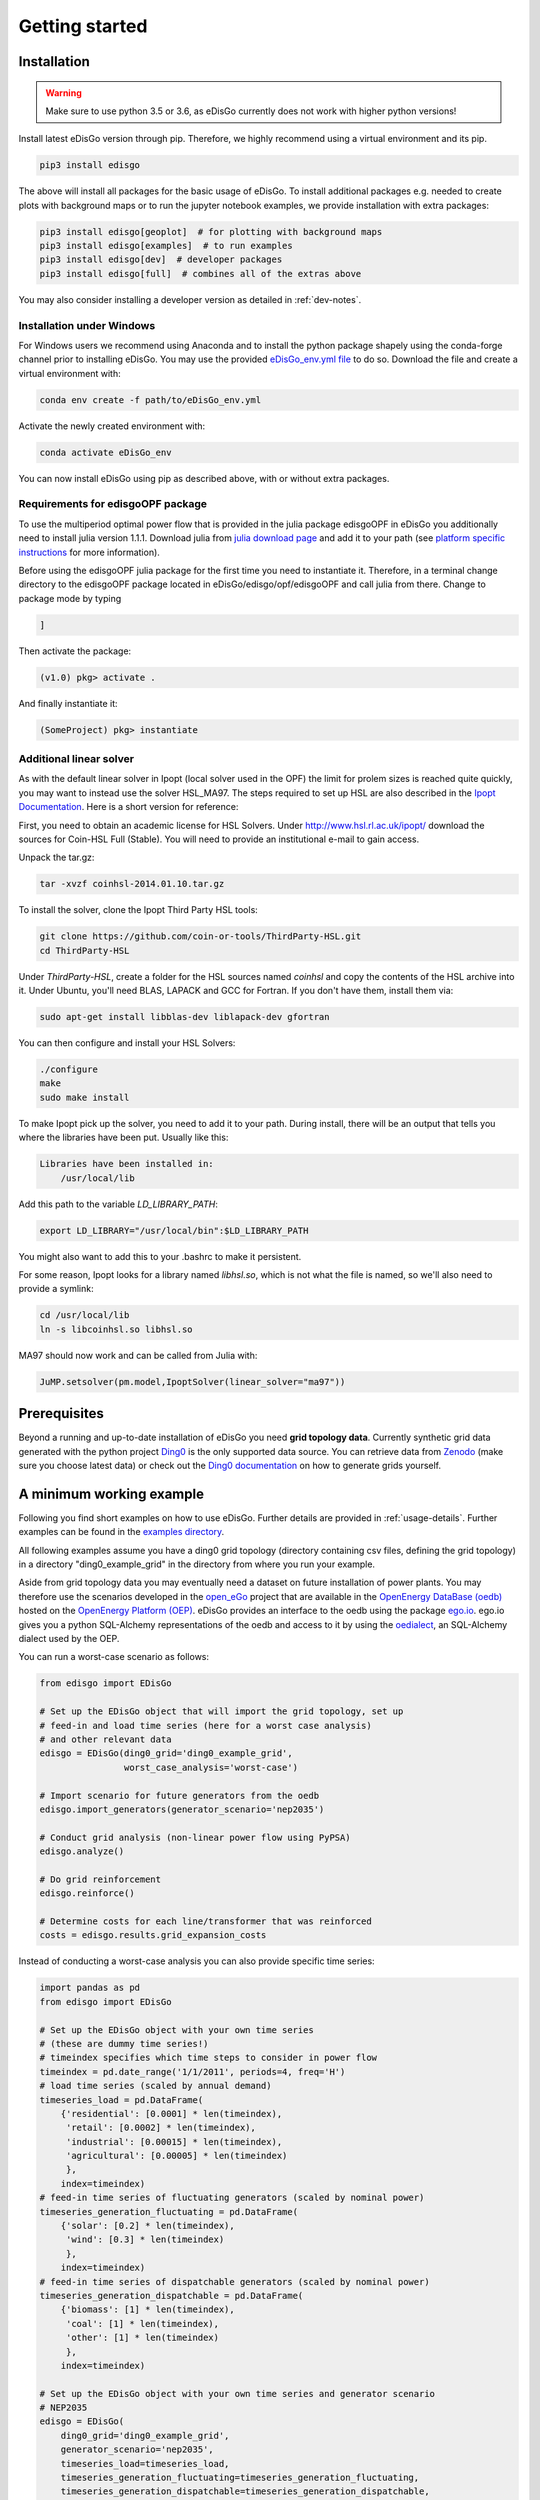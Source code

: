 .. _quickstart:

Getting started
================

Installation
------------

.. warning:: Make sure to use python 3.5 or 3.6, as eDisGo currently does not work with higher python versions!

Install latest eDisGo version through pip. Therefore, we highly recommend using
a virtual environment and its pip.

.. code-block:: bash

    pip3 install edisgo

The above will install all packages for the basic usage of eDisGo. To install
additional packages e.g. needed to create plots with background maps or to run
the jupyter notebook examples, we provide installation with extra packages:

.. code-block:: bash

    pip3 install edisgo[geoplot]  # for plotting with background maps
    pip3 install edisgo[examples]  # to run examples
    pip3 install edisgo[dev]  # developer packages
    pip3 install edisgo[full]  # combines all of the extras above


You may also consider installing a developer version as detailed in
:ref:`dev-notes`.

Installation under Windows
^^^^^^^^^^^^^^^^^^^^^^^^^^^^^^^^^^^

For Windows users we recommend using Anaconda and to install the python package shapely
using the conda-forge channel prior to installing eDisGo. You may use the provided
`eDisGo_env.yml file <https://github.com/openego/eDisGo/blob/features/refactoring/eDisGo_env.yml>`_
to do so. Download the file and create a virtual environment with:

.. code-block:: bash

    conda env create -f path/to/eDisGo_env.yml

Activate the newly created environment with:

.. code-block:: bash

    conda activate eDisGo_env

You can now install eDisGo using pip as described above, with or without extra
packages.

Requirements for edisgoOPF package
^^^^^^^^^^^^^^^^^^^^^^^^^^^^^^^^^^^

To use the multiperiod optimal power flow that is provided in the julia package
edisgoOPF in eDisGo you additionally need to install julia version 1.1.1.
Download julia from
`julia download page <https://julialang.org/downloads/oldreleases/>`_ and
add it to your path (see
`platform specific instructions <https://julialang.org/downloads/platform/>`_
for more information).

Before using the edisgoOPF julia package for the first time you need to
instantiate it. Therefore, in a terminal change directory to the edisgoOPF
package located in eDisGo/edisgo/opf/edisgoOPF and call julia from there.
Change to package mode by typing

.. code-block:: bash

    ]

Then activate the package:

.. code-block:: bash

    (v1.0) pkg> activate .

And finally instantiate it:

.. code-block:: bash

    (SomeProject) pkg> instantiate

.. _prerequisites:

Additional linear solver
^^^^^^^^^^^^^^^^^^^^^^^^^

As with the default linear solver in Ipopt (local solver used in the OPF)
the limit for prolem sizes is reached quite quickly, you may want to instead use
the solver HSL_MA97.
The steps required to set up HSL  are also described in the
`Ipopt Documentation <https://coin-or.github.io/Ipopt/INSTALL.html#DOWNLOAD_HSL>`_.
Here is a short version for reference:

First, you need to obtain an academic license for HSL Solvers.
Under http://www.hsl.rl.ac.uk/ipopt/ download the sources for Coin-HSL Full (Stable).
You will need to provide an institutional e-mail to gain access.

Unpack the tar.gz:

.. code-block:: bash

    tar -xvzf coinhsl-2014.01.10.tar.gz

To install the solver, clone the Ipopt Third Party HSL tools:

.. code-block:: bash

    git clone https://github.com/coin-or-tools/ThirdParty-HSL.git
    cd ThirdParty-HSL


Under `ThirdParty-HSL`, create a folder for the HSL sources named `coinhsl` and
copy the contents of the HSL archive into it.
Under Ubuntu, you'll need BLAS, LAPACK and GCC for Fortran. If you don't have them, install them via:

.. code-block:: bash

    sudo apt-get install libblas-dev liblapack-dev gfortran

You can then configure and install your HSL Solvers:

.. code-block:: bash

    ./configure
    make
    sudo make install

To make Ipopt pick up the solver, you need to add it to your path.
During install, there will be an output that tells you where the libraries have
been put. Usually like this:

.. code-block:: bash

    Libraries have been installed in:
        /usr/local/lib


Add this path to the variable `LD_LIBRARY_PATH`:

.. code-block:: bash

    export LD_LIBRARY="/usr/local/bin":$LD_LIBRARY_PATH

You might also want to add this to your .bashrc to make it persistent.

For some reason, Ipopt looks for a library named `libhsl.so`, which is not what
the file is named, so we'll also need to provide a symlink:

.. code-block:: bash

    cd /usr/local/lib
    ln -s libcoinhsl.so libhsl.so

MA97 should now work and can be called from Julia with:

.. code-block:: julia

    JuMP.setsolver(pm.model,IpoptSolver(linear_solver="ma97"))

Prerequisites
-------------

Beyond a running and up-to-date installation of eDisGo you need **grid topology
data**. Currently synthetic grid data generated with the python project
`Ding0 <https://github.com/openego/ding0>`_
is the only supported data source. You can retrieve data from
`Zenodo <https://zenodo.org/record/890479>`_
(make sure you choose latest data) or check out the
`Ding0 documentation <https://dingo.readthedocs.io/en/dev/usage_details.html#ding0-examples>`_
on how to generate grids yourself.

.. _edisgo-mwe:

A minimum working example
-------------------------

Following you find short examples on how to use eDisGo. Further details are
provided in :ref:`usage-details`. Further examples can be found in the
`examples directory <https://github.com/openego/eDisGo/tree/features/refactoring/examples>`_.

All following examples assume you have a ding0 grid topology (directory containing
csv files, defining the grid topology) in a directory "ding0_example_grid" in
the directory from where you run your example.

Aside from grid topology data you may eventually need a dataset on future
installation of power plants. You may therefore use the scenarios developed in
the `open_eGo <https://openegoproject.wordpress.com>`_ project that
are available in the
`OpenEnergy DataBase (oedb) <https://openenergy-platform.org/dataedit/>`_
hosted on the `OpenEnergy Platform (OEP) <https://oep.iks.cs.ovgu.de/>`_.
eDisGo provides an interface to the oedb using the package
`ego.io <https://github.com/openego/ego.io>`_. ego.io gives you a python
SQL-Alchemy representations of the oedb and access to it by using the
`oedialect <https://github.com/openego/oedialect>`_, an SQL-Alchemy dialect
used by the OEP.

You can run a worst-case scenario as follows:

.. code-block:: python

    from edisgo import EDisGo

    # Set up the EDisGo object that will import the grid topology, set up
    # feed-in and load time series (here for a worst case analysis)
    # and other relevant data
    edisgo = EDisGo(ding0_grid='ding0_example_grid',
                    worst_case_analysis='worst-case')

    # Import scenario for future generators from the oedb
    edisgo.import_generators(generator_scenario='nep2035')

    # Conduct grid analysis (non-linear power flow using PyPSA)
    edisgo.analyze()

    # Do grid reinforcement
    edisgo.reinforce()

    # Determine costs for each line/transformer that was reinforced
    costs = edisgo.results.grid_expansion_costs


Instead of conducting a worst-case analysis you can also provide specific
time series:

.. code-block:: python

    import pandas as pd
    from edisgo import EDisGo

    # Set up the EDisGo object with your own time series 
    # (these are dummy time series!)
    # timeindex specifies which time steps to consider in power flow
    timeindex = pd.date_range('1/1/2011', periods=4, freq='H')
    # load time series (scaled by annual demand)
    timeseries_load = pd.DataFrame(
        {'residential': [0.0001] * len(timeindex),
         'retail': [0.0002] * len(timeindex),
         'industrial': [0.00015] * len(timeindex),
         'agricultural': [0.00005] * len(timeindex)
         },
        index=timeindex)
    # feed-in time series of fluctuating generators (scaled by nominal power)
    timeseries_generation_fluctuating = pd.DataFrame(
        {'solar': [0.2] * len(timeindex),
         'wind': [0.3] * len(timeindex)
         },
        index=timeindex)
    # feed-in time series of dispatchable generators (scaled by nominal power)
    timeseries_generation_dispatchable = pd.DataFrame(
        {'biomass': [1] * len(timeindex),
         'coal': [1] * len(timeindex),
         'other': [1] * len(timeindex)
         },
        index=timeindex)

    # Set up the EDisGo object with your own time series and generator scenario
    # NEP2035
    edisgo = EDisGo(
        ding0_grid='ding0_example_grid',
        generator_scenario='nep2035',
        timeseries_load=timeseries_load,
        timeseries_generation_fluctuating=timeseries_generation_fluctuating,
        timeseries_generation_dispatchable=timeseries_generation_dispatchable,
        timeindex=timeindex)

    # Do grid reinforcement
    edisgo.reinforce()

    # Determine cost for each line/transformer that was reinforced
    costs = edisgo.results.grid_expansion_costs

Time series for loads and fluctuating generators can also be automatically generated
using the provided API for the oemof demandlib and the OpenEnergy DataBase:

.. code-block:: python

    import pandas as pd
    from edisgo import EDisGo

    # Set up the EDisGo object using the OpenEnergy DataBase and the oemof
    # demandlib to set up time series for loads and fluctuating generators
    # (time series for dispatchable generators need to be provided)
    timeindex = pd.date_range('1/1/2011', periods=4, freq='H')
    timeseries_generation_dispatchable = pd.DataFrame(
        {'biomass': [1] * len(timeindex),
         'coal': [1] * len(timeindex),
         'other': [1] * len(timeindex)
         },
        index=timeindex)

    edisgo = EDisGo(
        ding0_grid='ding0_example_grid',
        generator_scenario='ego100',
        timeseries_load='demandlib',
        timeseries_generation_fluctuating='oedb',
        timeseries_generation_dispatchable=timeseries_generation_dispatchable,
        timeindex=timeindex)

    # Do grid reinforcement
    edisgo.reinforce()

    # Determine cost for each line/transformer that was reinforced
    costs = edisgo.results.grid_expansion_costs

Parallelization
---------------

Try :func:`~.edisgo.tools.edisgo_run.run_edisgo_pool_flexible` for
parallelization of your custom function.

LICENSE
-------

Copyright (C) 2018 Reiner Lemoine Institut gGmbH

This program is free software: you can redistribute it and/or modify it under
the terms of the GNU Affero General Public License as published by the Free
Software Foundation, either version 3 of the License, or (at your option) any
later version.

This program is distributed in the hope that it will be useful, but WITHOUT
ANY WARRANTY; without even the implied warranty of MERCHANTABILITY or FITNESS
FOR A PARTICULAR PURPOSE. See the GNU Affero General Public License for more
details.

You should have received a copy of the GNU General Public License along with
this program. If not, see https://www.gnu.org/licenses/.